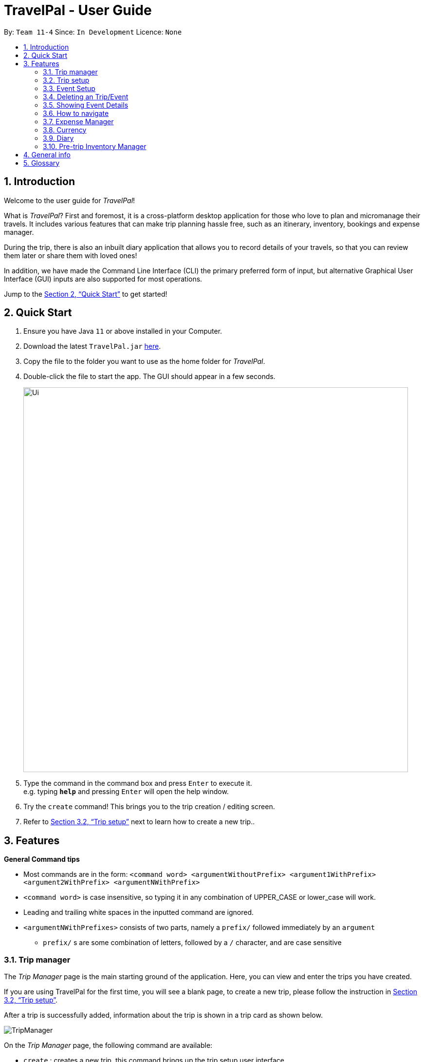 = TravelPal - User Guide
:site-section: UserGuide
:toc:
:toc-title:
:toc-placement: preamble
:sectnums:
:imagesDir: images
:stylesDir: stylesheets
:xrefstyle: full
:experimental:
ifdef::env-github[]
:tip-caption: :bulb:
:note-caption: :information_source:
endif::[]
:repoURL: https://github.com/AY1920S1-CS2103T-T11-4/main/releases

By: `Team 11-4`      Since: `In Development`      Licence: `None`

== Introduction
Welcome to the user guide for _TravelPal_!

What is _TravelPal_? First and foremost, it is a cross-platform desktop application for those
who love to plan and micromanage their travels. It includes various features that can make trip planning hassle free,
such as an itinerary, inventory, bookings and expense manager.

During the trip, there is also an inbuilt diary application that
allows you to record details of your travels, so that you can review them later or share them with loved ones!

In addition, we have made the Command Line Interface (CLI) the primary preferred form of input, but alternative
Graphical User Interface (GUI) inputs are also supported for most operations.

Jump to the <<Quick Start>> to get started!

== Quick Start

.  Ensure you have Java `11` or above installed in your Computer.
.  Download the latest `TravelPal.jar` link:{repoURL}/releases[here].
.  Copy the file to the folder you want to use as the home folder for _TravelPal_.
.  Double-click the file to start the app. The GUI should appear in a few seconds.
+
image::Ui.png[width="790"]
+
.  Type the command in the command box and press kbd:[Enter] to execute it. +
e.g. typing *`help`* and pressing kbd:[Enter] will open the help window.
.  Try the `create` command! This brings you to the trip creation / editing screen.
.  Refer to <<Trip setup>> next to learn how to create a new trip..

[[Features]]
== Features

[[command_tips]]
========

*General Command tips*

* Most commands are in the form: `<command word> <argumentWithoutPrefix> <argument1WithPrefix> <argument2WithPrefix> <argumentNWithPrefix>`
* `<command word>` is case insensitive, so typing it in any combination of UPPER_CASE or lower_case will work.
* Leading and trailing white spaces in the inputted command are ignored.
* `<argumentNWithPrefixes>` consists of two parts, namely a `prefix/` followed immediately by an `argument`
** `prefix/` s are some combination of letters, followed by a `/` character, and are case sensitive

========

=== Trip manager

The __Trip Manager__ page is the main starting ground of the application. Here, you can view and enter the trips you have created.

If you are using TravelPal for the first time, you will see a blank page, to create a new trip, please follow the instruction in <<Trip setup>>.

After a trip is successfully added, information about the trip is shown in a trip card as shown below.

image::TripManager.png[]

On the __Trip Manager__ page, the following command are available:

* `create` : creates a new trip, this command brings up the trip setup user interface.
* `delete <index of trip>` : deletes the trip with the specified index and all data associated with it.
* `goto <index of trip>`  : enters the main page of a trip with the specified index.

=== Trip setup
Trip setup is the first step in configuring a new/existing trip! This requires you to be at the __Trip Manager__ page (the landing page).


Now you can enter the command `create` or `edit <index>` to create a new trip or edit an existing trip.

Upon commands to create or edit a specified trip from the Trip Manager, the user will be directed to a page where they can edit the necessary details to create a new trip. This page will contain a form with 5 necessary fields:

- Name
- Start Date
- End Date
- Total Budget
- Destination

The last field Photo is an optional field, a default image will be used if the user does not submit any image.


If the `create` command was executed, you will be displayed an empty form with no details filled in.

image::createTrip.png[]

If the `edit` command was executed, you will be displayed a from with details previously filled in.


image::editTrip.png[]

Now that you are on the edit page, to edit a specific field, execute the following command: `edit <prefix>/<value> <prefix>/<value> ...`. There are 6 different prefixes, each to edit one of the 6 fields displayed. The 6 prefixes refer to editing each fields as follows:

1. Name :  `n/`
2. Start Date : `ds/`
3. End Date : `de/`
4. Total Budget : `b/`
5. Destination : `l/`
6. Photo File Path : `fp/`

NOTE: You can execute fc/ with fp/ to open a file dialog to choose an image rather than type in absoulute path of the image.
e.g. edit fp/ fc/

Below is an example changing the name of an existing trip to "Small Trip":

- You begin at the edit trip screen, the original name of the trip is the same as before.

image::editTrip.png[]
- Enter the command `edit n/Small Trip` into the command box and press enter to execute.

image::editNameCommand.png[]
- The name of the trip is now "Small Trip"!

image::editNameCommandResult.png[]

Having completed editing the the form, you can submit it by executing the `done` command or the `cancel` command which will confirm your edit or discard it respectively.

You have successfully created/edited a trip!

=== Event Setup
Creating/editing an event is similar to creating/editing a trip (directly above). To do so you have to begin on the events page displaying the list of events of a certain day.

image::eventsPage.png[title="The Events Page"]

Now you can enter the `create` or `edit <index>` command to create a new trip for edit an existing one. The `<index>` to enter can be referenced from the list of events being displayed on each card.

image::eventsIndex.png[]

Upon execution of either command on the events page, you will be directed to a page where editing the necessary details to create a new event is possible. This page contains a form with 4 necessary fields

- Name
- Start Time
- End Time
- Destination

NOTE: The **Total Budget** field is optional and can be left blank

If the `create` command was executed, you will be displayed an empty form with details to be filled in by you for the first time.

image::createEvent.png[]

If the `edit <index>` command was executed, you will be displayed a form filled with details that you have previously entered.

image::editEvent.png[]

Now that you are on the edit events page, to edit a specific field, execute the following command: `edit <prefix>/<value> <prefix>/value> ...`. There are 5 different prefixes, each to edit one of the 5 fields displayed. The 5 prefixes are as follows:

1. Name : `n/`
2. Start Time : `ds/`
3. End Time : `de/`
4. Total Budget : `b/`
5. Destination : `l/`

Below is an example of changing the destination of an existing event to "Hotel 89":

- You begin at the edit event screen, the text in the name field reflects the original name of the event.

image::editEvent.png[]

- Enter the command `edit l/Hotel 89` into the command box and press enter to execute

image::editLocation.png[]

- You should now see the text in the field **Destination** change to "Hotel 89" to reflect the changes made to the event.

image::editResult.png[]

Now you should have completed all the necessary fields and are ready to finish the edit. You can execute the `done` or `cancel` commands to either confirm the edit or discard it. Both commands will redirect you back to the events page.

Congratulations, you have created/edited an event!

=== Deleting an Trip/Event
Deleting a Trip/Day/Event is executed in exactly the same way as each other. You first have to begin on the Trip Page/Days Page/Events Page respectively. Each of the pages will show a list of trips/days/events each labelled by an index. Below are 3 different list format elements and the indication where you can find the index.

image::indexExamples.png[title="Examples of different indexes displayed"]

NOTE: You should have at least 1 trip/day/event in your lists or all delete commands will be invalid

Enter the command `delete <index>` into the command box  where the index corresponds to the trip/day/event you wish to delete. Press enter to execute the command.

image::deleteCommand.png[title="Example deletion of trip 1"]

You should now see that trip/day/event that you deleted has disappeared from the list and the indexes have been reassigned in chronological order.

image::deleteResult.png[title="Result of executing `delete 1`"]

Congratulations, you have deleted a trip/day/event!

=== Showing Event Details
The details of each event are displayed on the right half the **Events Page**. You can access the events page by using the navigation feature (<<How to navigate>>) found on most pages.

Upon accessing the events page, the information panel on the right should be empty except the prompt "Click on an event to show details here!". The left panel holds the list of events in the particular day in chronological order.

image::eventsPage.png[]

To show the details of an event, execute the command `show <index>` in the command box. You should use the index on the event card in the command.

image::eventIndex.png[]

After executing the command, you should see the details of the event show up on the information panel. Below is an example execution of the process to show the information of the event "Breakfast:

- Starting from the events page, type the command `show 1` into the command box and press enter to execute.

image::showCommand.png[]

- Congratulations! you should see the information on the right panel pertaining to the event the "Breakfast" event just selected.

image::showCommandResult.png[]

=== How to navigate
The main form of navigation is by using the navigation bars and the commands that are available on every page they are on. The bars appear like this:

image::icons.png[]

Each icon on the bar refers to a specific page in the application that the current page can go to. You can access these pages by simply clicking them or executing the following commands.

1. Trip Manager: `home`
2. Itinerary : `itinerary`
3. Days Page: `days`
4. Diary : `diary`
5. Inventory : `inventory`
6. Expense Manager : `expense`
7. Bookings Manager : `bookings`

NOTE: Pages that do not contain a navigation bar cannot use the navigation commands above.

Below is an example of navigating from the itinerary page to the days page:
- Begin on the itinerary page

image::itineraryPage.png[]

- Since the page we are trying to reach is the days page, type the command `days` into the command box.

image::daysCommand.png[]

- Congratulations you should now see the **Days Page**

image::daysPage.png[]


// tag::expense_ppp1[]

=== Expense Manager

==== Introduction

TravelPal's __Expense Manager__ is an integrated expense planning and management system. It keeps track all the expenses generated in your trip, and
provides an intuitive overview of daily and total expenses and budgets. Gui alternatives are available for executing the same operations as command line input.

This section of the user guide explains how to view and manage your expenses using __Expense Manager__.

==== User Interface Overview

Shown below is the landing page of the __Expense Manager__:

image::expense/userguide/ExpenseManager.png[title="Overview of Expense Manager user interface"]

To toggle the display of expenses between list view and days view, use the command `showdays` or `showlist`. Alternatively,
you may click on the _toggle button_ on the page.

The following screenshot is the days view of the _Expense Manager_:

image::expense/userguide/ExpenseManagerDays.png[title="Expense Manager user interface showing the daily expenses and budget summary"]

Expenses are connected to bookings/events to automatically update the current known expense for any date/trip/event.
There are two types of expense:

1. Planned expense (auto-generated from event)
2. Miscellaneous expense (can be created and deleted)

==== Commands

On the __Expense Manager__ page, the following command are available:

* `create`: creates a expense, can also be accessed by clicking the `Add Expense` button.
* `edit <index of expense>`: edit an expense, this command bring up the expense setup page.
* `delete <index of expense>`: delete an expense, note that only miscellaneous expenses can be deleted.
* `showdays`: enter the days view of expense manager, the expenses will be grouped according to the days they belong to.
* `showlist`: enter the list view of expense manager, the expenses will be shown in one list.
* `goto <index of expense>`: go to the event page containing the event associated with this expense.
* `sort name`: sort the expenses according to the name lexicographically. Enter the command again to sort in reverse order.
* `sort amount`: sort the expenses according to the amount of expense in ascending order. Enter the command again to sort in descending order.
* `currency`: enter the _Currency_ page of TravelPal, can also be accessed by clicking on the _Edit Currency_ button

NOTE: `delete` command can only be used on miscellaneous expense, however, you may delete the event associated with a planned expense, which will
delete the expense as well. `goto` command is only for planned expense associated with an event.

==== Expense Setup

_Expense Setup_ creates/edits properties of a specified expense.
To access the __Expense Setup__ page, use `create` or `edit <index of expense>` command on _Expense Manager_ page. Shown below is an screenshot of the page:

image::expense/userguide/ExpenseSetup.png[title="Expense Setup page user interface"]

It is necessary for expense to contain a name, an amount and a day number.

The following commands are available on __Expense Setup__ page.

* `edit <prefix>/<value> ...` : edit the field of the expense to be created/edited.
* `done` : confirm and commit the changes, go back to the expense manager page.
* `cancel` : go back to the expense manager page without committing the changes.

The prefixes refer to editing each fields as follows:

* `n/` Name of the expense
* `b/` The amount of expense, in Singapore dollars.
* `dn/` The day number the expense belongs to.

NOTE: For planned expense linked to an event, the `name` and `day number` fields are not editable. However, you may
edit the name of the corresponding event, this will also update the name of the planned expenses.

====== Example Usage for `edit` command:
======
To add an expense with the name _Miscellaneous Expenses_ of $_10.5_ SGD to day _2_, use the following command:

`edit n/Miscellaneous Expenses b/10.5 dn/2`
======

// end::expense_ppp1[]


// tag::currency_ppp1[]

=== Currency

==== Introduction

On _Currency_ page, you can add and select currencies with customised currency name, symbol and exchange rate.
When a currency is selected, all the monetary valued will be displayed in that currency

==== User Interface Overview

Shown below is a screenshot of the __Currency__ page:

image::currency/userguide/CurrencyPage.png[title="Overview of Currency Manager user interface"]

The left half of the __Currency Manager__ page consists of editable text fields for creating a new currency.

Under the
`Symbol of Currency` section, you can find _preset currency symbols_, in which the most commonly used currency symbols are indexed. You can select a currency
by entering the index in place of the actual symbol, or just by clicking on the button.
You can also manually input other currency symbols.

On the right hand side of the page, the customised currencies are listed. _Singapore Dollar(SGD)_ is pre-defined as the base currency.
You may select or delete a customised currency.

==== Commands

The following commands are available on __Currency Manager__ page:

* `select <index of currency>`: select the currency with the specified index as the currency in use.
* `delete <index of currency>`: select the currency with the specified index, note that the default Singapore dollar cannot be deleted.
* `edit <prefix>/<value> ...`: edit the fields of a new currency to be created.
* `add`: confirm and commit the changes, the newly added currency will be chosen as the currency in use, displayed in the currency list
* `return`: return to the expense manager.

NOTE: the `<value>` for editing the currency symbol can either be an integer representing the index of the preset currencies, or
or a non-numerical string with no more than 3 characters.

The prefixes refer to editing each fields as follows:

* `n/` name of the currency
* `s/` symbol of currency,
* `r/` exchange rate of the currency, using Singapore dollar as base for comparison.

NOTE: Singapore Dollar (SGD) is used as the default currency, it cannot be deleted.

====== Example Usage for `edit` command:
======
To add an currency with name _USD_, symbol _$ (pre-set symbol with index 1)_, and an exchange rate of 1 SGD : 0.74 USD, use the following command:

`edit n/USD s/1 r/0.74`
======

// end::currency_ppp1[]

=== Diary

==== Introduction

Welcome to the diary feature of _TravelPal_!

The diary allows you to key in various thoughts and add photos that tie
to each day of the trip. It offers a selection of formatting choices for your text display, and has an
additional gallery display to the right that allows you to take a glance at all your photos quickly.

Moreover, for almost
every command, there are gui alternatives that allow you to execute the same operations.

The following section of the user guide explains how to use the diary.

==== Diary User Interface Overview

Shown below are the key elements of the diary page, while the gallery is in view.

NOTE: There is an alternative mode of display (which will be touched on shortly, or see <<diary_editor_display_mode>>),
that shows when you execute the `editor` command <<diary_editor_command>> or click the `Edit` button.

image::diary/userguide/welcome_to_diary_image_annotated.png[title="Overview of diary user interface"]

===== Diary Entry Display Area
This is the main display area of your diary entry. It is able to display text, along with inline images, or just lines of
images. The content is generated from the diary text of the entry (<<diary_text_info>>).

[[diary_gallery_display]]
===== Gallery Display
The gallery allows you to browse through your stored photos. You can scroll the list simply with your mouse wheel.

image::diary/userguide/diary_photo_user_interface.png[title="Display of a photo in the gallery display" width="75%" align="center"]

Each image is displayed with a description (bottom left), a date taken (top right), both of which are user specifiable.
There is also a photo index
(top left), which is for use in various commands (see <<diary_text_displaying_images>>).

[[diary_current_day_indicator]]
===== Current Day Indicator
This is simply some helper text for you to know what day the diary entry you are currently viewing is tied to.

[[diary_day_navigation_bar]]
===== Diary Day Navigation Bar
This is the button equivalent of the `flip` command (<<diary_flip_command>>), and allows you to navigate between your
diary entries for different days by clicking on the respective buttons.

[[diary_gallery_button_bar]]
===== Gallery Button Bar
This smaller button bar is used for executing two other commands. Firstly, the `editor` (<<diary_editor_command>>)
can be executede by clicking on the _Edit_ button. Secondly, the `addphoto` command may be executed
(<<diary_addphoto_command>>) through _Add_ button.

[[diary_add_new_entry_button]]
===== Add New Entry Button
Similarly, this button executes the `create` command through the user interface, as described in <<diary_create_entry_command>>.

[[diary_editor_display_mode]]
==== Diary Editor User Interface

This is the screen that shows when the `editor` command (<<diary_editor_command>>) is executed or the _Edit_ button
is clicked, as mentioned in <<diary_gallery_button_bar>>.

Components not highlighted in <<diary_edit_view_annotated>> below function the same way as mentioned in
<<Diary User Interface Overview>>.

[[diary_edit_view_annotated]]
image::diary/userguide/diary_edit_view_annotated.png[title="Overview of diary user interface when the edit box is shown"]

===== Diary Edit Box
This is the text edit area that allows a convenient form of alternative input to commands for editing the Diary Entry.
While you may feel that the special clauses _"<images 2>"_ and _"<images 5 1 3 4>"_ being used in the diagram above are
rather unfamiliar, they are actually quite simple! (see <<Diary Text>>).

TIP: For the command line input savvy users, you can use the `F1` accelerator to quickly move your keyboard focus
back to the command line input!

===== Commit Edit Button
This is simply the button-equivalent of the `done` command (<<diary_done_command>>), and allows you to commit the
changes you made (either through commands, or directly in the edit box) while the edit box was open.

[[diary_text_info]]
==== Diary Text

The **diary text**, as you edit in the edit box (<<Diary Edit Box>>), or edit through the commands described in
<<Diary Commands>>, are one and the same **diary text!** Hence, any commands you input to edit the text are reflected into
the edit box automatically, and any edits you make to the edit box are considered by the commands.

The diary text consists of *paragraphs*, which are simply texts separated by new line / return characters.

NOTE: A paragraph of text need not span a minimum length, and can even be empty, as seen in the empty orange boxes
in <<diary_text_line_numbering_figure>>

Additionally, the diary text can use special clauses to display and format images, as described in <<diary_text_displaying_images>>.

[[diary_text_line_numbering]]
===== Diary Text Line Numbering
Each **paragraph** of text as seen in the edit box or diary entry display (with optional accompanying image(s)) is tied to a
specific **line number**. This **line number** is simply determined by the order of the text paragraphs as shown
in <<diary_text_line_numbering_figure>>, from top to bottom.

[[diary_text_line_numbering_figure]]
image::diary/userguide/diary_what_is_a_paragraph.png[title = "Annotated highlights of paragraphs and their line numbers with alternating colours"]

This **line number** is used for several commands described in <<Diary Commands>>.

NOTE: The line numbers are trivial if using the edit box to edit text, as text editing is done directly on the **diary text**.

[[diary_text_displaying_images]]
===== Displaying images
There are currently two main formats in which you can display images inside the diary entry display.

Both of them use simple clauses that require the numbering of the photo as displayed in the gallery.

image::diary/userguide/diary_mini_gallery_edit_box.png[title="Example usage of `<images>` clause to display images as a mini horizontal gallery or inline image"]

====== As a mini horizontal gallery of images.
** Format: Use a diary **text paragraph** consisting of only the clause `<images number1 number2 numberN>`, where `numberN`
is the index of the photo as displayed in the gallery (<<diary_gallery_display>>).
** Example: `<images 5 1 3 4>` - displays a mini gallery with the images 1, 3 and 5 as shown in the gallery.

====== As an inline image with an accompanying paragraph of text.
** Format: Use a diary **text paragraph** consisting of your desired text, along with the clause
`<images numberN>`, where `numberN` is the index of the photo as displayed in the gallery <<diary_gallery_display>>.
** By default, the clause will place the image on the right, and the text on the left. You can include the `'left'`
word inside the `<images left numberN>` clause to reverse the order.


==== Diary Operations

The diary commands follow the same general format used by the rest of `TravelPal` (see <<command_tips>>).

[[diary_create_entry_command]]
===== Creating a diary entry
To start, you would want to create a new diary entry for a certain day. There are two options,
the former being the `create` command which offers slightly more flexibility.

====== Using the `create <dayN>` command
* Usage: Creates a new diary entry for *any* specified day number.
* Arguments:
** `<dayN>` - Positive integer nth day of the trip, which has not yet been created, and is less than or equal to
the last day of your trip.

[[diary_create_entry_command_button]]
====== Using the add entry button `+`

* Usage: Creates a new diary entry for the day right after the latest day's entry you currently have.

'''
====== Example Usage

Scenario: You already have entries for days 1 up to 8, and you want to create a new entry for day 9.

. Type in the `create 9` command in the command line input, then press the 'enter' key, or simply click the `+` button as shown
below.
.. For the add entry button `+` (<<diary_create_entry_command_button>>), since the current latest day's entry is day 8,
it would create an entry for the day right after that, which is day 9.
+
[[diary_create_entry_command_before]]
image::diary/userguide/diary_create_command_with_button.png[title="Example usage of creating a new diary entry for day 9"]

. That's it! the diary entry will be successfully created, and you will be brought to the new diary entry's screen without
having to navigate to it via <<diary_flip_command>> automatically.
+
image::diary/userguide/diary_create_command_command_after.png[title="Example result of post diary entry creation"]

[[diary_flip_command]]
===== Navigating to a diary entry
Next, say you wanted to view or edit a different day's diary entry, be it during your trip, or long after the trip. There
are also two options here to suit your needs, both offering the exact same functionality.

====== Using the `flip <dayN>` command
* Usage: Flips the diary to the diary entry of the day number specified.
* Arguments:
** `<dayN>` - Positive integer of the nth day's diary entry to flip to.

====== Using the diary entry navigation bar
* Usage: Clicking the the button of with the day number of the diary entry in the navigation bar (<<diary_day_navigation_bar>>)
will flip to the diary entry for that day.

'''

====== Example Usage

Scenario: You are currently viewing the diary entry for day 9, which is empty, and you want to view the diary entry for day 3.

. You should type in the `flip 3` command in the command line input, then press the 'enter' key, or click the navigation button `3` for
day 3, as highlighted below.
+
image::diary/userguide/diary_flip_command_with_button.png[title="Example usage of flipping the diary to day 3's diary entry"]

. That's all! You will be brought to the entry for day 3, as shown below. You should see a brief confirmation message in
the command result box, and that the current day indicator will update accordingly (<<diary_current_day_indicator>>).

image::diary/userguide/diary_flip_command_command_after.png[title="Example result of after flipping back to the diary entry for day 3"]

// tag::diary_ppp1[]
[[diary_addphoto_command]]
===== Adding a photo
If you have just created a fresh diary entry, and you're wondering where to go next, then you
may want to start by adding your photos to display in the gallery (<<diary_gallery_display>>).

Here, there are 3 options for you to choose, the last option being the least flexible but also the fastest, if
you are more comfortable with using the user interface than the command line input.

In all options, the image file chosen should be of the file types `.jpg`, `.jpeg`, or `.png`.


[NOTE]
====
The image files are not copied to where your the _TravelPal_ application file is. Instead, the absolute file path
(see <<glossary>>) to the image file on your computer is stored!

If you move or delete the original image on your system,
then you will have to add the photo again, and a placeholder image will be shown in place of your image in _TravelPal_.
====



====== Using the `addphoto` command with the `fp/` prefix
* Usage: Typing in the command `addphoto fp/<file path> [d/<description>] [dts/<date taken>]`, with the
arguments described below, will add the image file located at the specified file
path on your computer to the gallery display.
* Arguments:
** `<file path>` - Relative file path from the location of the _TravelPal's_ jar file, or an absolute file path.
** `<description>` (optional) - The description of the photo to be shown in the gallery, of maximum length 20.
If left unspecified, the file name, truncated to the maximum length is used instead.
** `<date taken>` (optional) - The date taken of the photo, of the format d/M/yyyy HHmm.
If left unspecified, the last modified date of the file is used instead.

'''

====== Example Usage

Scenario:

* You are currently viewing the diary entry for day 1, which is empty, and you want to add a new photo.
* You are also a command line savvy user that loves and understands how to manually specify relative or absolute
file paths (see <<glossary>>), hence you opted for this option,
rather than <<Using the `addphoto` command with the `fc/` prefix>> or <<Using the `add` button under the gallery display>>.
* Also, you want to give the photo a custom description, but want to use the last modified date of the image file in your
computer as the date taken for the photo. Shown below is an example of the photo on your computer you want to add,
`snowymountains.jpg`, that is located in the same place as the _TravelPal_ application.

image::diary/userguide/diary_addphoto_filepath_directory.png[title="Example file directory structure of the TravelPal application and snowymountains.jpg" width="80%" align="center"]

. You should type in the `addphoto fp/snowymountains.jpg d/picturesque mountains` command in the command line input, and press the 'enter' key.
.. Here, the relative `<file path>` is simply the name of the file, `snowymountains.jpg`, since the image file is located in the
same directory as the _TravelPal_ application.
+
image::diary/userguide/diary_addphoto_command_filepath.png[title="Example usage of the `addphoto` command with the `fp/` option"]

. The photo, with the specified description and last modified date will be added. You should see a brief confirmation message in
the command result box.
.. Additionally, there will be a auto-generated photo numbering, for use as described in <<diary_text_displaying_images>>.

image::diary/userguide/diary_addphoto_command_filepath_result.png[title="Example result of after executing the `addphoto` command with the `fp/` option"]

'''

====== Using the `addphoto` command with the `fc/` prefix
* Usage: Typing in the command `addphoto fc/ [d/<description>] [dts/<date taken>]`, with the
arguments described below, will add the image file located at the specified file
path on your computer to the gallery display.
* Arguments:
** `fc/` - opens your system's user interface dialog to allow choosing an image (of file types `.jpg .jpeg .png`).
** `<description>` & `<date taken>` (optional) - as described in <<Using the `addphoto` command with the `fp/` prefix>>.

NOTE: The `fc/` prefix takes precedence over the `fp/` argument if both are specified.

====== Using the `Add` button under the gallery display
* Usage: Clicking the `Add` button located under the gallery display area (<<diary_gallery_button_bar>>) will open your
system's user interface dialog to choose an image file.
* If this option is used, then the `<description>` & `<date taken>` are not specifiable and will be auto generated as described
in <<Using the `addphoto` command with the `fp/` prefix>>.

'''

====== Example Usage for `addphoto` command with `fc/` option or `add` button
// end::diary_ppp1[]

Scenario:

* You are currently viewing the diary entry for day 1, which is empty, and you want to add a new photo using your system's
file choosing user interface, leaving the
application to generate the `<description>` and `<date taken>` fields automatically.
* Also, the image file you want to add is `snowymountains.jpg`, and is not located in the same place as the _TravelPal_ application.

. You can type in the `addphoto fc/` command in the command line input as highlighted in yellow below, and press the 'enter' key,
or you can click the `Add` button.
+
image::diary/userguide/diary_addphoto_command_filechooser.png[title="Example usage of adding a photo through the `addphoto` command using the `fc/` option, or the `Add` button"]

NOTE: In this example, the `<description>` and `<date taken>` fields are automatically generated. However, if you are using
the `addphoto fc/` command, you may specify them manually as described in <<Using the `addphoto` command with the `fc/` prefix>>

[start=2]
. Your system's file chooser user interface, which may look different depending on your operating system (windows / mac / linux) (see <<glossary>>)
will be opened, as shown below.
+
image::diary/userguide/diary_addphoto_command_filechooser_step2.png[title="Example file chooser user interface for the windows operating system" width="75%" align="center"]

. Next, you can simply use the file chooser user interface to choose an image located anywhere on your computer!
+
image::diary/userguide/diary_addphoto_command_filechooser_step3.png[title="Example image file in the file chooser user interface to add" width="75%" align="center"]

. That's it! Your photo, with the auto generated image name and date will be placed into your gallery, and you will see a
confirmation message in the result display.
.. Additionally, there will be a auto-generated photo numbering, for use as described in <<diary_text_displaying_images>>.
+
image::diary/userguide/diary_addphoto_command_filechooser_result.png[title="Result after choosing the image 'qidu_marketplace.jpg' in step 3"]


===== Deleting a photo
If you mistakenly added a photo to the wrong diary entry, or want to remove a certain photo from an entry, you can
use the `delphoto` command to do so.

====== Using the `delphoto <photo number>` command
* Usage: Deletes a photo, indicated by the specified photo number, as displayed by the photo's numbering in the gallery.
* Arguments:
** `<photo number>` - Positive integer number of the photo to delete, as shown by the numbering in the gallery (see <<diary_gallery_display>>).

'''
====== Example Usage
Scenario: You mistakenly added the photo 'qidu_marketplace.jpg' to your diary entry for day 1 when it should have been
added the day 2's diary entry.

. You type in the `delphoto 1` command to delete the image with the same `1` numbering as shown in the gallery, and
press the 'enter' key.
+
image::diary/userguide/diary_delphoto_command_before.png[title="Example usage of `delphoto` command to delete the photo with number 1"]

. Your photo will be deleted from the gallery, and a confirmation message will be shown!
+
image::diary/userguide/diary_delphoto_command_result.png[title="Result of `delphoto` command to delete the photo with number 1"]


'''

NOTE: The commands below are quick command line equivalents of editing the text in the edit box, as described in
<<diary_editor_display_mode>>.

TIP: If you execute any command that changes the diary entry's text while the edit box is open, then the command still
works and the save behaviour is exactly the same as described in <<diary_editor_command>>!. That is, your edits will
be not be committed until you execute the `done` command (see <<diary_done_command>>).

===== Appending to a diary entry
If you are currently viewing a diary entry, and know how to format the entry text (see <<diary_text_info>>),
then you could use with the `append` command to add a new paragraph of text.

====== Using the `append <paragraph>` command
* Usage: Adds a new paragraph of text as specified by the `<paragraph>` of text immediately after the the `append` command word,
at the last line as displayed in the diary entry (see <<Diary Entry Display Area>>).
* Arguments:
** `<paragraph>` - The paragraph of text to append, as described in <<diary_text_info>>.

'''

====== Example Usage

Scenario: You are currently viewing your edited diary entry for day 3 of the trip, and want to quickly append a new
paragraph of text using the handy command line interface.

. You type in the `append` command, along with a simple line of text without images:
`append After an entire day's drive, we arrived at the bustling city of Tai Chung`, and then you press the 'enter' key.
+
image::diary/userguide/diary_append_command_before.png[title="Example usage of `append` command to add a new paragraph of text to a diary entry"]
. That's it! Your new paragraph will be saved and displayed automatically as shown below.
+
image::diary/userguide/diary_append_command_after.png[title="Result of `append` command to add a new paragraph of text"]

===== Inserting text in a diary entry
If you have a long diary entry, and want to insert a new paragraph of text between some existing paragraphs without
using the edit box (<<diary_editor_command>>), then you can use the `insert` command.

====== Using the `insert i/<lineNumber> d/<paragraph>` command
* Usage: Inserts a new paragraph of text at the specified line number.
* Arguments:
** `<lineNumber>` - Line number to insert the `<paragraph>` at, as described in <<diary_text_line_numbering>>.
** `<paragraph>` - The paragraph of text to insert, as described in <<diary_text_info>>.

TIP: If the line number specified is more than the current number of lines the diary entry has, it will quickly add
the required number of new paragraphs and insert the provided text afterward!

'''

====== Example Usage

Scenario: Your diary entry has a sizeable amount of text already present, but you want to add a few more details of your
day for the trip in between.

. You type the `insert i/5 d/We passed by quite a few more scenic places on the road, along 合歡山.` command to add some
text in between the existing lines 4 and 5, and press the 'enter' key.
+
image::diary/userguide/diary_insert_command_before.png[title="Example usage of `insert` command to insert a new paragraph of text in a diary entry"]
. The new paragraph of text you type will be inserted into the entry!
+
image::diary/userguide/diary_insert_command_after.png[title="Result of `insert` command to insert a new paragraph of text to a diary entry"]

===== Editing text in a diary entry
If you have written a sizable diary entry, and want to edit a certain paragraph of text, then you can use the `edit`
command to do so.

====== Using the `edit [i/<lineNumber>] d/<paragraph>` command
** Usage: Edits the entire diary text of the diary entry, or a line of text.
** Arguments:
*** `<lineNumber>` (optional) - Line number of the text line to edit, as described in <<diary_text_line_numbering>>.
*** `<paragraph>` - The new paragraph of text (as described in <<diary_text_info>>) to replace the existing paragraph or entire entry with.

TIP: You can use this as a quick way to clear the entire diary entry's text!

'''

====== Example Usage
Scenario: You discovered that you made a minor spelling error - 'ou' instead of 'our' in line 1 of your diary entry, and
want to rectify this.

. You type in the command `edit i/1 d/On the third day, we departed from the Hua Lian county and began our drive to Tai Chung.` command to fix the mistake in the first line, and press the 'enter' key.
+
image::diary/userguide/diary_edit_command_before.png[title="Example usage of `edit` command to edit an existing paragraph of text in a diary entry"]
. The spelling error is gone, and you are shown the confirmation message!
+
image::diary/userguide/diary_edit_command_after.png[title="Result of `edit` command to edit an existing paragraph of text"]



===== Deleting a paragraph of text in a diary entry
If you wrote some things in your diary entry that you later rather wish not be there, you can use the `delete` command
to delete a paragraph of text in the entry!

====== Using the `delete i/<lineNumber>` command
* Usage: Deletes the line of text at the specified line number.
* Arguments:
** `<lineNumber>` - Line number of the text line to delete, as described in <<diary_text_line_numbering>>.

'''
====== Example Usage
Scenario: You discovered that you made quite a few rather embarrassing, elementary spelling errors in a line 1 of your diary entry.
You want to rectify this quickly, because your friend requested you share details of your trip with her.

. You type in the command `delete 1` command to delete first line entirely, and press the 'enter' key.
+
image::diary/userguide/diary_delete_command_before.png[title="Example usage of `delete` command to delete an existing paragraph of text in a diary entry"]
. The spelling error is gone, and you are shown the confirmation message!
+
image::diary/userguide/diary_delete_command_after.png[title="Result of `delete` command to delete an existing paragraph of text"]

[[diary_editor_command]]
===== Showing the edit box
As an alternative to commands that allow you to edit your diary entry, you can also use the edit box to do so, as described
in <<diary_editor_display_mode>>. Note that any edits through the edit box or command made while the editor was opened
need to be saved by using the `done` command or button (see <<diary_done_command>>).To show the editor, there are two equivalent options.

====== Using the `editor` command
* Usage: Opens the text editor window and shifts the keyboard focus to it, if it is not already opened.

====== Using the `Edit` button
* Usage: Clicking the `Edit` button located under the gallery display area (<<diary_gallery_button_bar>>) will open the editor.

'''

====== Example Usage
Scenario: You have just begun writing your diary entry, and even though you are a command line enthusiast, you recall the existence of
command line text editors, such as _vim_, which can greatly improve the typing experience.

Thus, you opted for using the edit box to write your diary entry, instead of repeating the same commands multiple times.

. You type in the `editor` command, and press the 'enter' key.
+
image::diary/userguide/diary_editor_command_before.png[title="Example usage of `editor` command to open the edit window"]
. That's all! The edit box is opened, and the keyboard focus is shifted to it.
+
image::diary/userguide/diary_editor_command_after.png[title="Result of `editor` command showing the opened edit window"]

TIP: In true command line fashion, you can still return the keyboard focus to the command line input without the mouse
by pressing the 'F1' key!

[[diary_done_command]]
===== Committing your edits
If you have the edit box opened, any edits you make, through commands or the editor, are not saved until you tell
_TravelPal_ to do so! To do this, there are two options, the first being the `done` command and the second being the
`Done` button.

====== Using the `done` command
** Usage: Saves the text currently in the edit box to the diary entry, and closes the editor.
** Example: `done`

====== Using the `Done` button
* Usage: Clicking the `Done` button located under the gallery display area (<<diary_gallery_button_bar>>) will similarly
save the changes you made while the editor was open, and close the editor.

'''

=== Pre-trip Inventory Manager

Allows the user to make a list of things (inventory of things) he/she needs for the trip.

* add <item> : adds an item to the inventory list
* delete <index of item> : deletes the item at the specified index from the inventory list


== General info

====
* Save data:
** The data of the trips is saved in the data directory located in the data directory where the _TravelPal_ application file, TravelPal.jar is.
** The data is stored in a human readable json format, allowing manual editing of the data files using a separate text editor.
* Window size:
** You might have noticed that you cannot resize the _TravelPal_ application any smaller than a certain size (specifically, 800 x 600).
** _TravelPal_ was designed as a desktop application, hence many of its contents will not display correctly given too small
a window size.

====

[[glossary]]
== Glossary
* Relative file path - the file path from the directory of the _TravelPal_ application file. For example,
`.\sample_picture.jpg`  is an relative file path referring to an image file `sample_picture.jpg` existing in the same directory
as the _TravelPal_ application file.
* Absolute file path - the file path from your computer's root directory, which can vary from system to system. For example,
`C:\Users\Public\Pictures`  is an absolute file path from the root directory of your computer's `C:\` drive.
